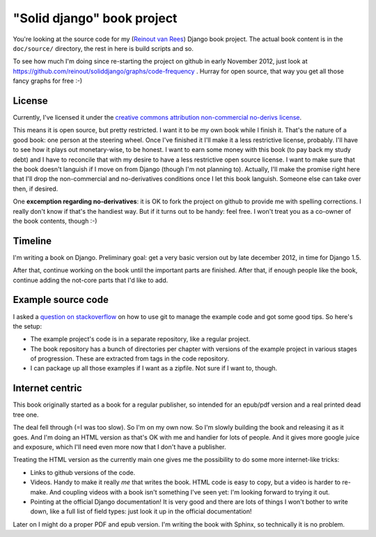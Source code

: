 "Solid django" book project
===========================

You're looking at the source code for my (`Reinout van Rees
<http://reinout.vanrees.org>`_) Django book project. The actual book content
is in the ``doc/source/`` directory, the rest in here is build scripts and so.

To see how much I'm doing since re-starting the project on github in early
November 2012, just look at
https://github.com/reinout/soliddjango/graphs/code-frequency . Hurray for open
source, that way you get all those fancy graphs for free :-)


License
-------

.. raw:: html

   <a rel="license"
   href="http://creativecommons.org/licenses/by-nc-nd/3.0/"><img alt="Creative
   Commons License" style="border-width:0"
   src="http://i.creativecommons.org/l/by-nc-nd/3.0/88x31.png" /></a><br
   /><span xmlns:dct="http://purl.org/dc/terms/"
   href="http://purl.org/dc/dcmitype/Text" property="dct:title"
   rel="dct:type">Solid Django</span> by <a
   xmlns:cc="http://creativecommons.org/ns#" href="http://reinout.vanrees.org"
   property="cc:attributionName" rel="cc:attributionURL">Reinout van Rees</a>
   is licensed under a <a rel="license"
   href="http://creativecommons.org/licenses/by-nc-nd/3.0/">Creative Commons
   Attribution-NonCommercial-NoDerivs 3.0 Unported License</a>.<br />Based on
   a work at <a xmlns:dct="http://purl.org/dc/terms/"
   href="https://github.com/reinout/soliddjango"
   rel="dct:source">https://github.com/reinout/soliddjango</a>.

Currently, I've licensed it under the `creative commons attribution
non-commercial no-derivs license
<http://creativecommons.org/licenses/by-nc-nd/3.0/>`_.

This means it is open source, but pretty restricted. I want it to be my own
book while I finish it. That's the nature of a good book: one person at the
steering wheel. Once I've finished it I'll make it a less restrictive
license, probably. I'll have to see how it plays out monetary-wise, to be
honest. I want to earn some money with this book (to pay back my study debt)
and I have to reconcile that with my desire to have a less restrictive open
source license. I want to make sure that the book doesn't languish if I move
on from Django (though I'm not planning to). Actually, I'll make the promise
right here that I'll drop the non-commercial and no-derivatives conditions
once I let this book languish. Someone else can take over then, if desired.

One **excemption regarding no-derivatives**: it is OK to fork the project on
github to provide me with spelling corrections. I really don't know if that's
the handiest way. But if it turns out to be handy: feel free. I won't treat
you as a co-owner of the book contents, though :-)


Timeline
--------

I'm writing a book on Django. Preliminary goal: get a very basic version out
by late december 2012, in time for Django 1.5.

After that, continue working on the book until the important parts are
finished. After that, if enough people like the book, continue adding the
not-core parts that I'd like to add.


Example source code
-------------------

I asked a `question on stackoverflow
<http://stackoverflow.com/questions/13296931/using-git-for-managing-a-books-example-source-code-how-to-propagate-changes>`_
on how to use git to manage the example code and got some good tips. So here's
the setup:

- The example project's code is in a separate repository, like a regular
  project.

- The book repository has a bunch of directories per chapter with versions of
  the example project in various stages of progression. These are extracted
  from tags in the code repository.

- I can package up all those examples if I want as a zipfile. Not sure if I
  want to, though.


Internet centric
----------------

This book originally started as a book for a regular publisher, so intended
for an epub/pdf version and a real printed dead tree one.

The deal fell through (=I was too slow). So I'm on my own now. So I'm slowly
building the book and releasing it as it goes. And I'm doing an HTML version
as that's OK with me and handier for lots of people. And it gives more google
juice and exposure, which I'll need even more now that I don't have a
publisher.

Treating the HTML version as the currently main one gives me the possibility
to do some more internet-like tricks:

- Links to github versions of the code.

- Videos. Handy to make it really *me* that writes the book. HTML code is easy
  to copy, but a video is harder to re-make. And coupling videos with a book
  isn't something I've seen yet: I'm looking forward to trying it out.

- Pointing at the official Django documentation! It is very good and there are
  lots of things I won't bother to write down, like a full list of field
  types: just look it up in the official documentation!

Later on I might do a proper PDF and epub version. I'm writing the book with
Sphinx, so technically it is no problem.
